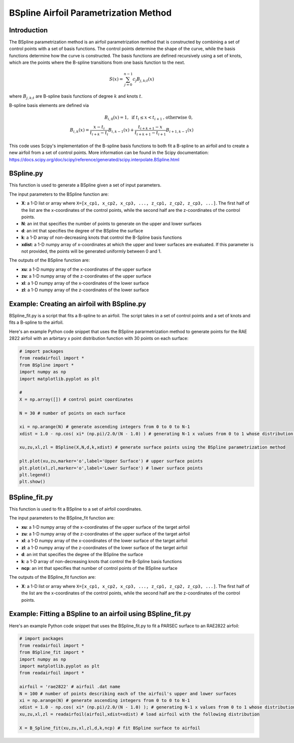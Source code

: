 .. _BSpline_parametrization_method:

BSpline Airfoil Parametrization Method
=======================================

Introduction
-------------    

The BSpline parametrization method is an airfoil parametrization method that is constructed by combining a set of control points with a set of basis functions. The control points determine the shape of the curve, while the basis functions determine how the curve is constructed. The basis functions are defined recursively using a set of knots, which are the points where the B-spline transitions from one basis function to the next.


.. math::

    S(x)=\sum_{j=0}^{n-1} c_j B_{j, k ; t}(x)

where :math:`B_{j, k ; t}` are B-spline basis functions of degree :math:`k` and knots :math:`t`.

B-spline basis elements are defined via

.. math::

    \begin{array}{r}
    B_{i, 0}(x)=1, \text{ if } t_i \leq x<t_{i+1} \text{, otherwise } 0, \\
    B_{i, k}(x)=\frac{x-t_i}{t_{i+k}-t_i} B_{i, k-1}(x)+\frac{t_{i+k+1}-x}{t_{i+k+1}-t_{i+1}} B_{i+1, k-1}(x)
    \end{array}

This code uses Scipy's implementation of the B-spline basis functions to both fit a B-spline to an airfoil and to create a new airfoil from a set of control points. More information can be found in the Scipy documentation: https://docs.scipy.org/doc/scipy/reference/generated/scipy.interpolate.BSpline.html 

BSpline.py
--------------

This function is used to generate a BSpline given a set of input parameters. 

The input parameters to the BSpline function are:

- **X**: a 1-D list or array where ``X=[x_cp1, x_cp2, x_cp3, ..., z_cp1, z_cp2, z_cp3, ...]``. The first half of the list are the x-coordinates of the control points, while the second half are the z-coordinates of the control points.  
- **N**: an int that specifies the number of points to generate on the upper and lower surfaces
- **d**: an int that specifies the degree of the BSpline the surface
- **k**: a 1-D array of non-decreasing knots that control the B-Spline basis functions
- **xdist**: a 1-D numpy array of x-coordinates at which the upper and lower surfaces are evaluated. If this parameter is not provided, the points will be generated uniformly between 0 and 1.

The outputs of the BSpline function are:

- **xu**: a 1-D numpy array of the x-coordinates of the upper surface
- **zu**: a 1-D numpy array of the z-coordinates of the upper surface
- **xl**: a 1-D numpy array of the x-coordinates of the lower surface
- **zl**: a 1-D numpy array of the z-coordinates of the lower surface

Example: Creating an airfoil with BSpline.py
----------------------------------------------------
BSpline_fit.py is a script that fits a B-spline to an airfoil. The script takes in a set of control points and a set of knots and fits a B-spline to the airfoil. 

Here's an example Python code snippet that uses the BSpline pararmetrization method to generate points for the RAE 2822 airfoil with an arbirtary x point distribution function with 30 points on each surface:

.. code-block::

   # import packages
   from readairfoil import * 
   from BSpline import *
   import numpy as np
   import matplotlib.pyplot as plt

   #              
   X = np.array([]) # control point coordinates

   N = 30 # number of points on each surface

   xi = np.arange(N) # generate ascending integers from 0 to 0 to N-1
   xdist = 1.0 - np.cos( xi* (np.pi)/2.0/(N - 1.0) ) # generating N-1 x values from 0 to 1 whose distribution follows the formula

   xu,zu,xl,zl = BSpline(X,N,d,k,xdist) # generate surface points using the BSpline parametrization method

   plt.plot(xu,zu,marker='o',label='Upper Surface') # upper surface points          
   plt.plot(xl,zl,marker='o',label='Lower Surface') # lower surface points          
   plt.legend()
   plt.show()


BSpline_fit.py
----------------

This function is used to fit a BSpline to a set of airfoil coordinates. 

The input parameters to the BSpline_fit function are:

- **xu**: a 1-D numpy array of the x-coordinates of the upper surface of the target airfoil
- **zu**: a 1-D numpy array of the z-coordinates of the upper surface of the target airfoil
- **xl**: a 1-D numpy array of the x-coordinates of the lower surface of the target airfoil
- **zl**: a 1-D numpy array of the z-coordinates of the lower surface of the target airfoil
- **d**: an int that specifies the degree of the BSpline the surface
- **k**: a 1-D array of non-decreasing knots that control the B-Spline basis functions
- **ncp**: an int that specifies that number of control points of the BSpline surface 

The outputs of the BSpline_fit function are:

- **X**: a 1-D list or array where ``X=[x_cp1, x_cp2, x_cp3, ..., z_cp1, z_cp2, z_cp3, ...]``. The first half of the list are the x-coordinates of the control points, while the second half are the z-coordinates of the control points.  

Example: Fitting a BSpline to an airfoil using BSpline_fit.py
--------------------------------------------------------------

Here's an example Python code snippet that uses the BSpline_fit.py to fit a PARSEC surface to an RAE2822 airfoil:

.. code-block::

   # import packages
   from readairfoil import * 
   from BSpline_fit import *
   import numpy as np
   import matplotlib.pyplot as plt
   from readairfoil import *

   airfoil = 'rae2822' # airfoil .dat name
   N = 100 # number of points describing each of the airfoil's upper and lower surfaces
   xi = np.arange(N) # generate ascending integers from 0 to 0 to N-1
   xdist = 1.0 - np.cos( xi* (np.pi)/2.0/(N - 1.0) ); # generating N-1 x values from 0 to 1 whose distribution follows the formula
   xu,zu,xl,zl = readairfoil(airfoil,xdist=xdist) # load airfoil with the following distribution

   X = B_Spline_fit(xu,zu,xl,zl,d,k,ncp) # fit BSpline surface to airfoil